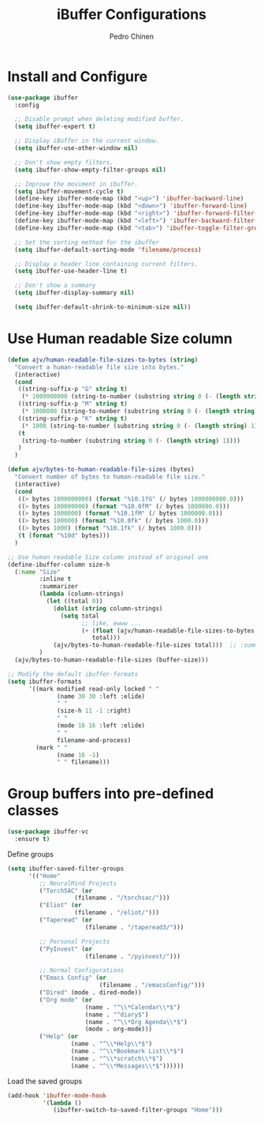 #+TITLE:        iBuffer Configurations
#+AUTHOR:       Pedro Chinen
#+DATE-CREATED: [2020-04-15 qua]
#+DATE-UPDATED: [2021-10-10 dom]

* Install and Configure
:PROPERTIES:
:ID:       b3a1fc83-beca-4380-9032-13ef9a5d82ee
:END:
#+BEGIN_SRC emacs-lisp
  (use-package ibuffer
    :config

    ;; Disable prompt when deleting modified buffer.
    (setq ibuffer-expert t)

    ;; Display iBuffer in the current window.
    (setq ibuffer-use-other-window nil)

    ;; Don't show empty filters.
    (setq ibuffer-show-empty-filter-groups nil)

    ;; Improve the moviment in ibuffer.
    (setq ibuffer-movement-cycle t)
    (define-key ibuffer-mode-map (kbd "<up>") 'ibuffer-backward-line)
    (define-key ibuffer-mode-map (kbd "<down>") 'ibuffer-forward-line)
    (define-key ibuffer-mode-map (kbd "<right>") 'ibuffer-forward-filter-group)
    (define-key ibuffer-mode-map (kbd "<left>") 'ibuffer-backward-filter-group)
    (define-key ibuffer-mode-map (kbd "<tab>") 'ibuffer-toggle-filter-group)

    ;; Set the sorting method for the ibuffer
    (setq ibuffer-default-sorting-mode 'filename/process)

    ;; Display a header line containing current filters.
    (setq ibuffer-use-header-line t)

    ;; Don't show a summary
    (setq ibuffer-display-summary nil)

    (setq ibuffer-default-shrink-to-minimum-size nil))
#+END_SRC

* Use Human readable Size column
:PROPERTIES:
:ID:       c2afc157-0b35-41cd-a80d-49acb754daf1
:END:

#+BEGIN_SRC emacs-lisp
  (defun ajv/human-readable-file-sizes-to-bytes (string)
    "Convert a human-readable file size into bytes."
    (interactive)
    (cond
     ((string-suffix-p "G" string t)
      (* 1000000000 (string-to-number (substring string 0 (- (length string) 1)))))
     ((string-suffix-p "M" string t)
      (* 1000000 (string-to-number (substring string 0 (- (length string) 1)))))
     ((string-suffix-p "K" string t)
      (* 1000 (string-to-number (substring string 0 (- (length string) 1)))))
     (t
      (string-to-number (substring string 0 (- (length string) 1))))
     )
    )

  (defun ajv/bytes-to-human-readable-file-sizes (bytes)
    "Convert number of bytes to human-readable file size."
    (interactive)
    (cond
     ((> bytes 1000000000) (format "%10.1fG" (/ bytes 1000000000.0)))
     ((> bytes 100000000) (format "%10.0fM" (/ bytes 1000000.0)))
     ((> bytes 1000000) (format "%10.1fM" (/ bytes 1000000.0)))
     ((> bytes 100000) (format "%10.0fk" (/ bytes 1000.0)))
     ((> bytes 1000) (format "%10.1fk" (/ bytes 1000.0)))
     (t (format "%10d" bytes)))
    )

  ;; Use human readable Size column instead of original one
  (define-ibuffer-column size-h
    (:name "Size"
           :inline t
           :summarizer
           (lambda (column-strings)
             (let ((total 0))
               (dolist (string column-strings)
                 (setq total
                       ;; like, ewww ...
                       (+ (float (ajv/human-readable-file-sizes-to-bytes string))
                          total)))
               (ajv/bytes-to-human-readable-file-sizes total)))	 ;; :summarizer nil
           )
    (ajv/bytes-to-human-readable-file-sizes (buffer-size)))

  ;; Modify the default ibuffer-formats
  (setq ibuffer-formats
        '((mark modified read-only locked " "
                (name 30 30 :left :elide)
                " "
                (size-h 11 -1 :right)
                " "
                (mode 16 16 :left :elide)
                " "
                filename-and-process)
          (mark " "
                (name 16 -1)
                " " filename)))
#+END_SRC

* Group buffers into pre-defined classes
:PROPERTIES:
:ID:       06c48111-64e3-4671-b07d-45b7720a101c
:END:

#+BEGIN_SRC emacs-lisp
(use-package ibuffer-vc
  :ensure t)
#+END_SRC

Define groups
#+BEGIN_SRC emacs-lisp
  (setq ibuffer-saved-filter-groups
        '(("Home"
           ;; NeuralMind Projects
           ("TorchSAC" (or
                     (filename . "/torchsac/")))
           ("Eliot" (or
                     (filename . "/eliot/")))
           ("Taperead" (or
                        (filename . "/taperead3/")))

           ;; Personal Projects
           ("PyInvest" (or
                        (filename . "/pyinvest/")))

           ;; Normal Configurations
           ("Emacs Config" (or
                            (filename . "/emacsConfig/")))
           ("Dired" (mode . dired-mode))
           ("Org mode" (or
                        (name . "^\\*Calendar\\*$")
                        (name . "^diary$")
                        (name . "^\\*Org Agenda\\*$")
                        (mode . org-mode)))
           ("Help" (or
                    (name . "^\\*Help\\*$")
                    (name . "^\\*Bookmark List\\*$")
                    (name . "^\\*scratch\\*$")
                    (name . "^\\*Messages\\*$"))))))
#+END_SRC

Load the saved groups 
#+BEGIN_SRC emacs-lisp
  (add-hook 'ibuffer-mode-hook
            '(lambda ()
               (ibuffer-switch-to-saved-filter-groups "Home")))
#+END_SRC
